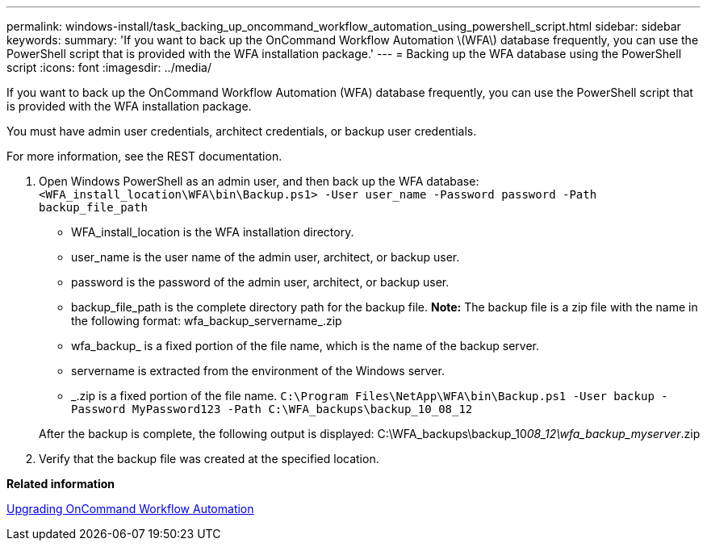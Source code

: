 ---
permalink: windows-install/task_backing_up_oncommand_workflow_automation_using_powershell_script.html
sidebar: sidebar
keywords: 
summary: 'If you want to back up the OnCommand Workflow Automation \(WFA\) database frequently, you can use the PowerShell script that is provided with the WFA installation package.'
---
= Backing up the WFA database using the PowerShell script
:icons: font
:imagesdir: ../media/

[.lead]
If you want to back up the OnCommand Workflow Automation (WFA) database frequently, you can use the PowerShell script that is provided with the WFA installation package.

You must have admin user credentials, architect credentials, or backup user credentials.

For more information, see the REST documentation.

. Open Windows PowerShell as an admin user, and then back up the WFA database: `<WFA_install_location\WFA\bin\Backup.ps1> -User user_name -Password password -Path backup_file_path`
 ** WFA_install_location is the WFA installation directory.
 ** user_name is the user name of the admin user, architect, or backup user.
 ** password is the password of the admin user, architect, or backup user.
 ** backup_file_path is the complete directory path for the backup file.
*Note:* The backup file is a zip file with the name in the following format: wfa_backup_servername_.zip
 ** wfa_backup_ is a fixed portion of the file name, which is the name of the backup server.
 ** servername is extracted from the environment of the Windows server.
 ** _.zip is a fixed portion of the file name.
`C:\Program Files\NetApp\WFA\bin\Backup.ps1 -User backup -Password MyPassword123 -Path C:\WFA_backups\backup_10_08_12`

+
After the backup is complete, the following output is displayed: C:\WFA_backups\backup_10__08_12\wfa_backup_myserver__.zip
. Verify that the backup file was created at the specified location.

*Related information*

xref:task_upgrading_oncommand_workflow_automation.adoc[Upgrading OnCommand Workflow Automation]
